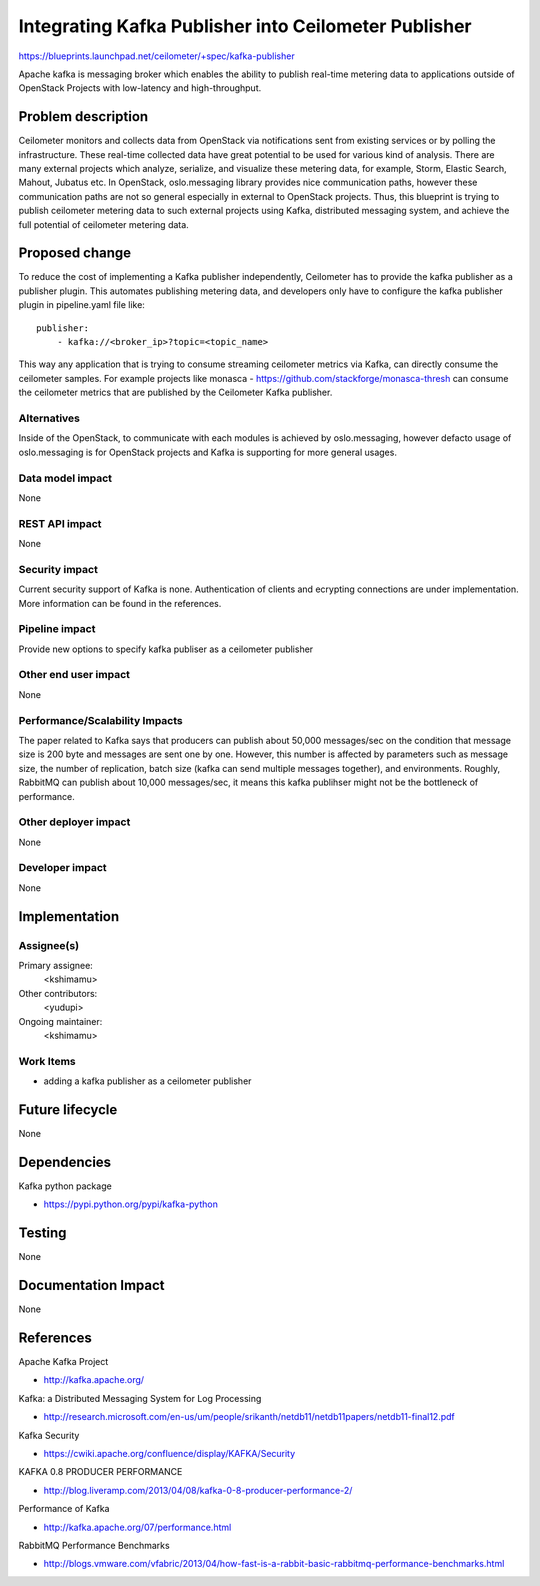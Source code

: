 ..
 This work is licensed under a Creative Commons Attribution 3.0 Unported
 License.

 http://creativecommons.org/licenses/by/3.0/legalcode

======================================================
Integrating Kafka Publisher into Ceilometer Publisher
======================================================

https://blueprints.launchpad.net/ceilometer/+spec/kafka-publisher

Apache kafka is messaging broker which enables the ability to publish real-time
metering data to applications outside of OpenStack Projects with low-latency
and high-throughput.

Problem description
===================

Ceilometer monitors and collects data from OpenStack via notifications sent
from existing services or by polling the infrastructure. These real-time
collected data have great potential to be used for various kind of analysis.
There are many external projects which analyze, serialize, and visualize these
metering data, for example, Storm, Elastic Search, Mahout, Jubatus etc. In
OpenStack, oslo.messaging library provides nice communication paths, however
these communication paths are not so general especially in external to
OpenStack projects. Thus, this blueprint is trying to publish ceilometer
metering data to such external projects using Kafka, distributed messaging
system, and achieve the full potential of ceilometer metering data.

Proposed change
===============

To reduce the cost of implementing a Kafka publisher independently,
Ceilometer has to provide the kafka publisher as a publisher plugin.
This automates publishing metering data, and developers only have to
configure the kafka publisher plugin in pipeline.yaml file like::

    publisher:
        - kafka://<broker_ip>?topic=<topic_name>

This way any application that is trying to consume streaming ceilometer
metrics via Kafka, can directly consume the ceilometer samples. For example
projects like monasca - https://github.com/stackforge/monasca-thresh can consume
the ceilometer metrics that are published by the Ceilometer Kafka publisher.

Alternatives
------------

Inside of the OpenStack, to communicate with each modules is achieved by
oslo.messaging, however defacto usage of oslo.messaging is for OpenStack projects
and Kafka is supporting for more general usages.

Data model impact
-----------------

None

REST API impact
---------------

None

Security impact
---------------

Current security support of Kafka is none. Authentication of clients and ecrypting
connections are under implementation. More information can be found in the references.

Pipeline impact
---------------

Provide new options to specify kafka publiser as a ceilometer publisher

Other end user impact
---------------------

None

Performance/Scalability Impacts
-------------------------------

The paper related to Kafka says that producers can publish about 50,000
messages/sec on the condition that message size is 200 byte and messages are
sent one by one. However, this number is affected by parameters such as message
size, the number of replication, batch size (kafka can send multiple messages
together), and environments. Roughly, RabbitMQ can publish about 10,000
messages/sec, it means this kafka publihser might not be the bottleneck of
performance.

Other deployer impact
---------------------

None

Developer impact
----------------

None

Implementation
==============

Assignee(s)
-----------

Primary assignee:
  <kshimamu>

Other contributors:
  <yudupi>

Ongoing maintainer:
  <kshimamu>

Work Items
----------

* adding a kafka publisher as a ceilometer publisher

Future lifecycle
================

None

Dependencies
============

Kafka python package

* https://pypi.python.org/pypi/kafka-python

Testing
=======

None

Documentation Impact
====================

None

References
==========

Apache Kafka Project

* http://kafka.apache.org/

Kafka: a Distributed Messaging System for Log Processing

* http://research.microsoft.com/en-us/um/people/srikanth/netdb11/netdb11papers/netdb11-final12.pdf

Kafka Security

* https://cwiki.apache.org/confluence/display/KAFKA/Security

KAFKA 0.8 PRODUCER PERFORMANCE

* http://blog.liveramp.com/2013/04/08/kafka-0-8-producer-performance-2/

Performance of Kafka

* http://kafka.apache.org/07/performance.html

RabbitMQ Performance Benchmarks

* http://blogs.vmware.com/vfabric/2013/04/how-fast-is-a-rabbit-basic-rabbitmq-performance-benchmarks.html
